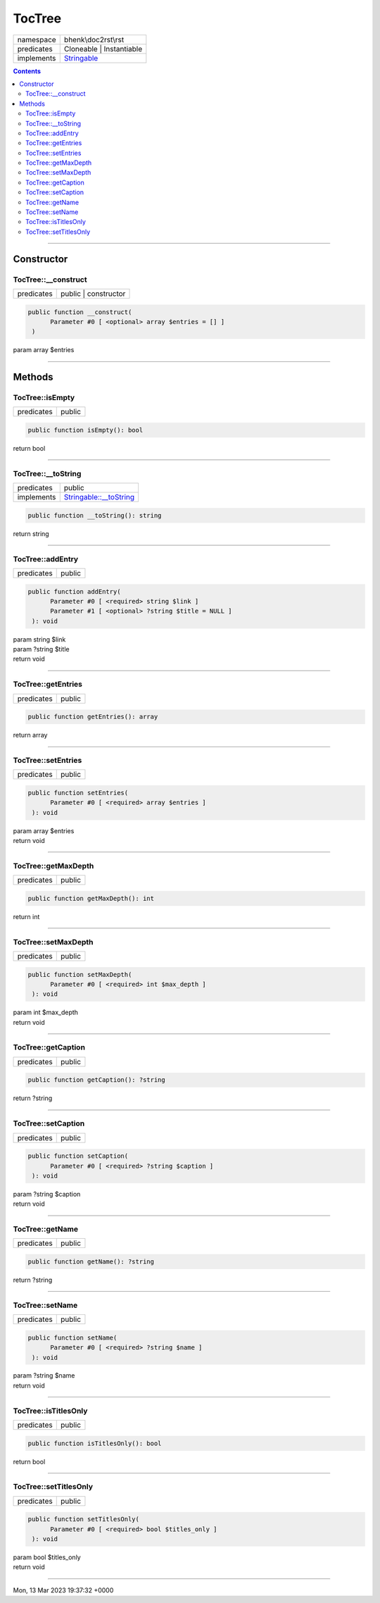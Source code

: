 .. required styles !!
.. raw:: html

    <style> .block {color:lightgrey; font-size: 0.6em; display: block; align-items: center; background-color:black; width:8em; height:8em;padding-left:7px;} </style>
    <style> .tag0 {color:grey; font-size: 0.9em; font-family: "Courier New", monospace;} </style>
    <style> .tag3 {color:grey; font-size: 0.9em; display: inline-block; width:3.1ch; font-family: "Courier New", monospace;} </style>
    <style> .tag4 {color:grey; font-size: 0.9em; display: inline-block; width:4.1ch; font-family: "Courier New", monospace;} </style>
    <style> .tag5 {color:grey; font-size: 0.9em; display: inline-block; width:5.1ch; font-family: "Courier New", monospace;} </style>
    <style> .tag6 {color:grey; font-size: 0.9em; display: inline-block; width:6.1ch; font-family: "Courier New", monospace;} </style>
    <style> .tag7 {color:grey; font-size: 0.9em; display: inline-block; width:7.1ch; font-family: "Courier New", monospace;} </style>
    <style> .tag8 {color:grey; font-size: 0.9em; display: inline-block; width:8.1ch; font-family: "Courier New", monospace;} </style>
    <style> .tag9 {color:grey; font-size: 0.9em; display: inline-block; width:9.1ch; font-family: "Courier New", monospace;} </style>
    <style> .tag10 {color:grey; font-size: 0.9em; display: inline-block; width:10.1ch; font-family: "Courier New", monospace;} </style>
    <style> .tag11 {color:grey; font-size: 0.9em; display: inline-block; width:11.1ch; font-family: "Courier New", monospace;} </style>
    <style> .tag12 {color:grey; font-size: 0.9em; display: inline-block; width:12.1ch; font-family: "Courier New", monospace;} </style>
    <style> .tagsign {color:grey; font-size: 0.9em; display: inline-block; width:3.2em;} </style>
    <style> .param {color:#005858; background-color:#F8F8F8; font-size: 0.8em; border:1px solid #D0D0D0;padding-left: 5px; padding-right: 5px;} </style>
    <style> .tech {color:#005858; background-color:#F8F8F8; font-size: 0.9em; border:1px solid #D0D0D0;padding-left: 5px; padding-right: 5px;} </style>

.. end required styles

.. required roles !!
.. role:: block
.. role:: tag0
.. role:: tag3
.. role:: tag4
.. role:: tag5
.. role:: tag6
.. role:: tag7
.. role:: tag8
.. role:: tag9
.. role:: tag10
.. role:: tag11
.. role:: tag12
.. role:: tagsign
.. role:: param
.. role:: tech

.. end required roles

.. _bhenk\doc2rst\rst\TocTree:

TocTree
=======

.. table::
   :widths: auto
   :align: left

   ========== ================================================================== 
   namespace  bhenk\\doc2rst\\rst                                                
   predicates Cloneable | Instantiable                                           
   implements `Stringable <https://www.php.net/manual/en/class.stringable.php>`_ 
   ========== ================================================================== 


.. contents::


----


.. _bhenk\doc2rst\rst\TocTree::Constructor:

Constructor
~~~~~~~~~~~


.. _bhenk\doc2rst\rst\TocTree::__construct:

TocTree::__construct
++++++++++++++++++++

.. table::
   :widths: auto
   :align: left

   ========== ==================== 
   predicates public | constructor 
   ========== ==================== 


.. code-block:: php

   public function __construct(
         Parameter #0 [ <optional> array $entries = [] ]
    )


| :tag5:`param` array :param:`$entries`


----


.. _bhenk\doc2rst\rst\TocTree::Methods:

Methods
~~~~~~~


.. _bhenk\doc2rst\rst\TocTree::isEmpty:

TocTree::isEmpty
++++++++++++++++

.. table::
   :widths: auto
   :align: left

   ========== ====== 
   predicates public 
   ========== ====== 


.. code-block:: php

   public function isEmpty(): bool


| :tag6:`return` bool


----


.. _bhenk\doc2rst\rst\TocTree::__toString:

TocTree::__toString
+++++++++++++++++++

.. table::
   :widths: auto
   :align: left

   ========== =================================================================================== 
   predicates public                                                                              
   implements `Stringable::__toString <https://www.php.net/manual/en/stringable.__tostring.php>`_ 
   ========== =================================================================================== 


.. code-block:: php

   public function __toString(): string


| :tag6:`return` string


----


.. _bhenk\doc2rst\rst\TocTree::addEntry:

TocTree::addEntry
+++++++++++++++++

.. table::
   :widths: auto
   :align: left

   ========== ====== 
   predicates public 
   ========== ====== 


.. code-block:: php

   public function addEntry(
         Parameter #0 [ <required> string $link ]
         Parameter #1 [ <optional> ?string $title = NULL ]
    ): void


| :tag6:`param` string :param:`$link`
| :tag6:`param` ?\ string :param:`$title`
| :tag6:`return` void


----


.. _bhenk\doc2rst\rst\TocTree::getEntries:

TocTree::getEntries
+++++++++++++++++++

.. table::
   :widths: auto
   :align: left

   ========== ====== 
   predicates public 
   ========== ====== 





.. code-block:: php

   public function getEntries(): array


| :tag6:`return` array


----


.. _bhenk\doc2rst\rst\TocTree::setEntries:

TocTree::setEntries
+++++++++++++++++++

.. table::
   :widths: auto
   :align: left

   ========== ====== 
   predicates public 
   ========== ====== 





.. code-block:: php

   public function setEntries(
         Parameter #0 [ <required> array $entries ]
    ): void


| :tag6:`param` array :param:`$entries`
| :tag6:`return` void


----


.. _bhenk\doc2rst\rst\TocTree::getMaxDepth:

TocTree::getMaxDepth
++++++++++++++++++++

.. table::
   :widths: auto
   :align: left

   ========== ====== 
   predicates public 
   ========== ====== 





.. code-block:: php

   public function getMaxDepth(): int


| :tag6:`return` int


----


.. _bhenk\doc2rst\rst\TocTree::setMaxDepth:

TocTree::setMaxDepth
++++++++++++++++++++

.. table::
   :widths: auto
   :align: left

   ========== ====== 
   predicates public 
   ========== ====== 





.. code-block:: php

   public function setMaxDepth(
         Parameter #0 [ <required> int $max_depth ]
    ): void


| :tag6:`param` int :param:`$max_depth`
| :tag6:`return` void


----


.. _bhenk\doc2rst\rst\TocTree::getCaption:

TocTree::getCaption
+++++++++++++++++++

.. table::
   :widths: auto
   :align: left

   ========== ====== 
   predicates public 
   ========== ====== 





.. code-block:: php

   public function getCaption(): ?string


| :tag6:`return` ?\ string


----


.. _bhenk\doc2rst\rst\TocTree::setCaption:

TocTree::setCaption
+++++++++++++++++++

.. table::
   :widths: auto
   :align: left

   ========== ====== 
   predicates public 
   ========== ====== 





.. code-block:: php

   public function setCaption(
         Parameter #0 [ <required> ?string $caption ]
    ): void


| :tag6:`param` ?\ string :param:`$caption`
| :tag6:`return` void


----


.. _bhenk\doc2rst\rst\TocTree::getName:

TocTree::getName
++++++++++++++++

.. table::
   :widths: auto
   :align: left

   ========== ====== 
   predicates public 
   ========== ====== 





.. code-block:: php

   public function getName(): ?string


| :tag6:`return` ?\ string


----


.. _bhenk\doc2rst\rst\TocTree::setName:

TocTree::setName
++++++++++++++++

.. table::
   :widths: auto
   :align: left

   ========== ====== 
   predicates public 
   ========== ====== 





.. code-block:: php

   public function setName(
         Parameter #0 [ <required> ?string $name ]
    ): void


| :tag6:`param` ?\ string :param:`$name`
| :tag6:`return` void


----


.. _bhenk\doc2rst\rst\TocTree::isTitlesOnly:

TocTree::isTitlesOnly
+++++++++++++++++++++

.. table::
   :widths: auto
   :align: left

   ========== ====== 
   predicates public 
   ========== ====== 





.. code-block:: php

   public function isTitlesOnly(): bool


| :tag6:`return` bool


----


.. _bhenk\doc2rst\rst\TocTree::setTitlesOnly:

TocTree::setTitlesOnly
++++++++++++++++++++++

.. table::
   :widths: auto
   :align: left

   ========== ====== 
   predicates public 
   ========== ====== 





.. code-block:: php

   public function setTitlesOnly(
         Parameter #0 [ <required> bool $titles_only ]
    ): void


| :tag6:`param` bool :param:`$titles_only`
| :tag6:`return` void


----

:block:`Mon, 13 Mar 2023 19:37:32 +0000` 
